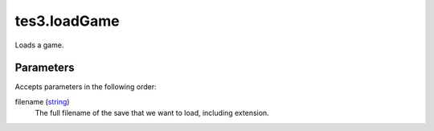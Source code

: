 tes3.loadGame
====================================================================================================

Loads a game.

Parameters
----------------------------------------------------------------------------------------------------

Accepts parameters in the following order:

filename (`string`_)
    The full filename of the save that we want to load, including extension.

.. _`string`: ../../../lua/type/string.html
